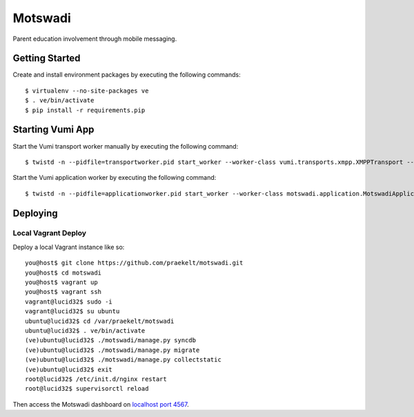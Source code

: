 ========
Motswadi
========

Parent education involvement through mobile messaging.

Getting Started
===============

Create and install environment packages by executing the following commands::

    $ virtualenv --no-site-packages ve
    $ . ve/bin/activate
    $ pip install -r requirements.pip


Starting Vumi App
=================

Start the Vumi transport worker manually by executing the following command::

    $ twistd -n --pidfile=transportworker.pid start_worker --worker-class vumi.transports.xmpp.XMPPTransport --config=./transport.yaml

Start the Vumi application worker by executing the following command::

    $ twistd -n --pidfile=applicationworker.pid start_worker --worker-class motswadi.application.MotswadiApplicationWorker --set-option=transport_name:xmpp_transport --set-option=worker_name:motswadi_worker


Deploying
=========

Local Vagrant Deploy
--------------------
Deploy a local Vagrant instance like so::
    
    you@host$ git clone https://github.com/praekelt/motswadi.git
    you@host$ cd motswadi
    you@host$ vagrant up
    you@host$ vagrant ssh
    vagrant@lucid32$ sudo -i
    vagrant@lucid32$ su ubuntu
    ubuntu@lucid32$ cd /var/praekelt/motswadi
    ubuntu@lucid32$ . ve/bin/activate
    (ve)ubuntu@lucid32$ ./motswadi/manage.py syncdb
    (ve)ubuntu@lucid32$ ./motswadi/manage.py migrate
    (ve)ubuntu@lucid32$ ./motswadi/manage.py collectstatic
    (ve)ubuntu@lucid32$ exit
    root@lucid32$ /etc/init.d/nginx restart
    root@lucid32$ supervisorctl reload

Then access the Motswadi dashboard on `localhost port 4567 <http://localhost:4567>`_.

